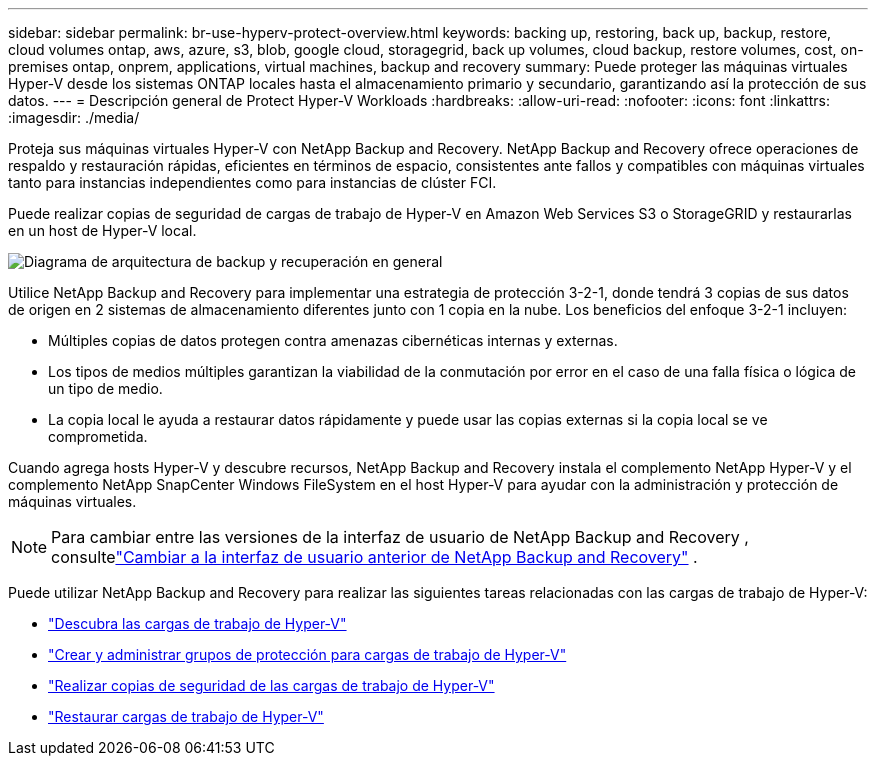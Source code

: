 ---
sidebar: sidebar 
permalink: br-use-hyperv-protect-overview.html 
keywords: backing up, restoring, back up, backup, restore, cloud volumes ontap, aws, azure, s3, blob, google cloud, storagegrid, back up volumes, cloud backup, restore volumes, cost, on-premises ontap, onprem, applications, virtual machines, backup and recovery 
summary: Puede proteger las máquinas virtuales Hyper-V desde los sistemas ONTAP locales hasta el almacenamiento primario y secundario, garantizando así la protección de sus datos. 
---
= Descripción general de Protect Hyper-V Workloads
:hardbreaks:
:allow-uri-read: 
:nofooter: 
:icons: font
:linkattrs: 
:imagesdir: ./media/


[role="lead"]
Proteja sus máquinas virtuales Hyper-V con NetApp Backup and Recovery.  NetApp Backup and Recovery ofrece operaciones de respaldo y restauración rápidas, eficientes en términos de espacio, consistentes ante fallos y compatibles con máquinas virtuales tanto para instancias independientes como para instancias de clúster FCI.

Puede realizar copias de seguridad de cargas de trabajo de Hyper-V en Amazon Web Services S3 o StorageGRID y restaurarlas en un host de Hyper-V local.

image:../media/diagram-backup-recovery-general.png["Diagrama de arquitectura de backup y recuperación en general"]

Utilice NetApp Backup and Recovery para implementar una estrategia de protección 3-2-1, donde tendrá 3 copias de sus datos de origen en 2 sistemas de almacenamiento diferentes junto con 1 copia en la nube. Los beneficios del enfoque 3-2-1 incluyen:

* Múltiples copias de datos protegen contra amenazas cibernéticas internas y externas.
* Los tipos de medios múltiples garantizan la viabilidad de la conmutación por error en el caso de una falla física o lógica de un tipo de medio.
* La copia local le ayuda a restaurar datos rápidamente y puede usar las copias externas si la copia local se ve comprometida.


Cuando agrega hosts Hyper-V y descubre recursos, NetApp Backup and Recovery instala el complemento NetApp Hyper-V y el complemento NetApp SnapCenter Windows FileSystem en el host Hyper-V para ayudar con la administración y protección de máquinas virtuales.


NOTE: Para cambiar entre las versiones de la interfaz de usuario de NetApp Backup and Recovery , consultelink:br-start-switch-ui.html["Cambiar a la interfaz de usuario anterior de NetApp Backup and Recovery"] .

Puede utilizar NetApp Backup and Recovery para realizar las siguientes tareas relacionadas con las cargas de trabajo de Hyper-V:

* link:br-start-discover-hyperv.html["Descubra las cargas de trabajo de Hyper-V"]
* link:br-use-hyperv-protection-groups.html["Crear y administrar grupos de protección para cargas de trabajo de Hyper-V"]
* link:br-use-hyperv-backup.html["Realizar copias de seguridad de las cargas de trabajo de Hyper-V"]
* link:br-use-hyperv-restore.html["Restaurar cargas de trabajo de Hyper-V"]

